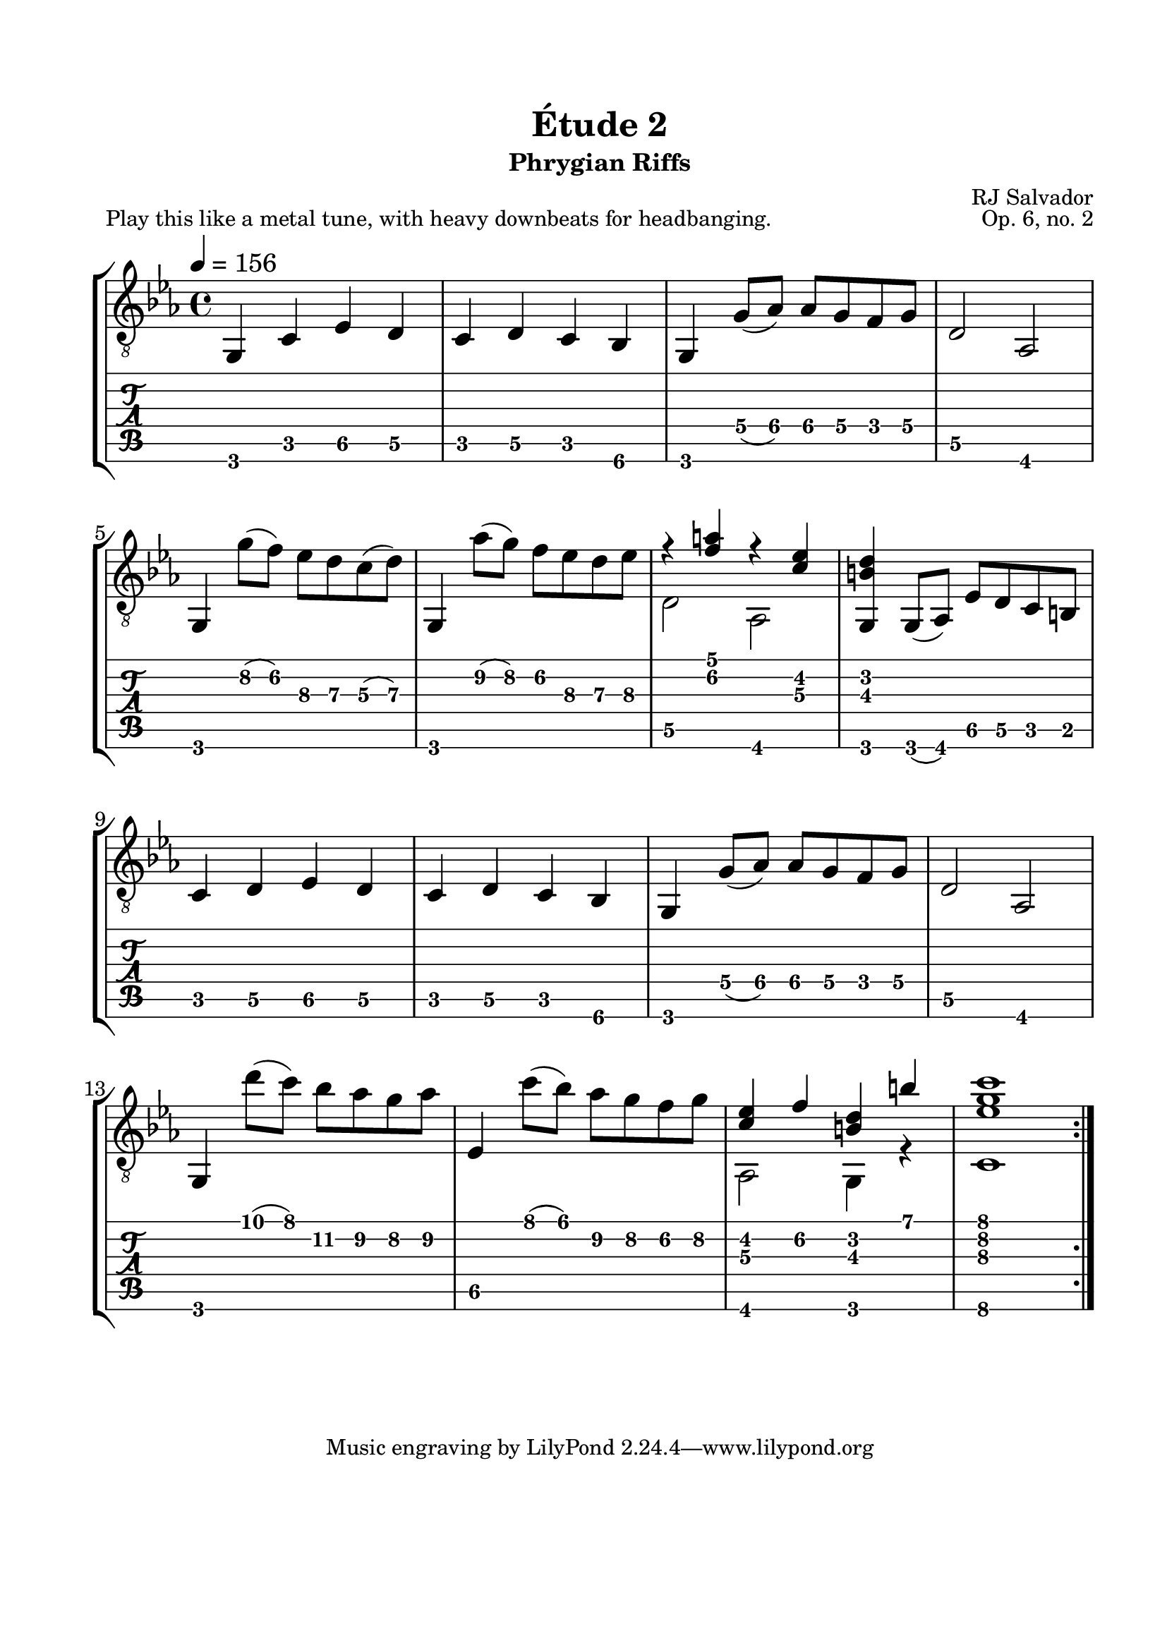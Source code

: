 \version "2.18.2"
\language "english"

\bookpart {
  \tocItem \markup { "   Étude 2:  Phrygian Riffs" }
  \header {
    title = "Étude 2"
    subtitle = "Phrygian Riffs"
    composer = "RJ Salvador"
    opus = "Op. 6, no. 2"
  }
  \paper {
    #(set-paper-size "letter")
    top-margin = 0.66\in
    left-margin = 0.75\in
    right-margin = 0.75\in
    bottom-margin = 0.66\in
  
    % markup-system-spacing.basic-distance = #15
    system-system-spacing.basic-distance = #16
  }
  \score {
    \header {
      piece = "Play this like a metal tune, with heavy downbeats for headbanging."
    }
    \layout {
      #(layout-set-staff-size 24)
      \omit Voice.StringNumber
      indent = 0.0\cm
    }
    \new StaffGroup <<
      \new Staff {
        \clef "treble_8"
        \time 4/4
        \key c \minor
        \tempo 4 = 156

        g,4 c ef d

        c4 d c bf,

        g,4 g8( af) af g f g

        d2 af,
        
        \break
        
        g,4 g'8( f') ef' d' c'( d')
        
        g,4 af'8( g') f' ef' d' ef'
        
        << { r4 <f' a'> r <c' ef'> } \\ { d2 af, } >>
        
        <g, b d'>4 g,8( af,) ef d c b,
        
        \break
        
        c4 d ef d

        c4 d c bf,

        g,4 g8( af) af g f g

        d2 af,
        
        \break
        
        g,4 d''8( c'') bf' af' g' af'
        
        ef4 c''8( bf') af' g' f' g'
        
        << { <c' ef'>4 f' <b d'> b' } \\ { af,2 g,4 r } >>
        
        << { <ef' g' c''>1 } \\ { c1 } >>
        
        \break
        
        \bar ":|."
      }
      \new TabStaff {
        \set TabStaff.restrainOpenStrings = ##t
        \time 4/4

        g,4 c ef\5 d\5

        c4 d\5 c bf,\6

        g,4 g8\4( af\4) af\4 g\4 f\4 g\4

        d2\5 af,
        
        
        g,4 g'8\2( f')\2 ef'\3 d'\3 c'\3( d'\3)
        
        g,4 af'8\2( g')\2 f'\2 ef'\3 d'\3 ef'\3
        
        << { r4 <f' a'> r <c' ef'> } \\ { d2\5 af, } >>
        
        <g, b d'>4 g,8( af,) ef\5 d\5 c b,
        
        
        c4 d\5 ef\5 d\5

        c4 d\5 c bf,\6

        g,4 g8\4( af\4) af\4 g\4 f\4 g\4

        d2\5 af,
        
        
        g,4 d''8( c'') bf'\2 af'\2 g'\2 af'\2
        
        ef4\5 c''8( bf') af'\2 g'\2 f'\2 g'\2
        
        << { <c' ef'>4 f'\2 <b d'> b' } \\ { af,2 g,4 r } >>
        
        << { <ef' g' c''>1 } \\ { c1\6 } >>
      }
    >>
  }
}
